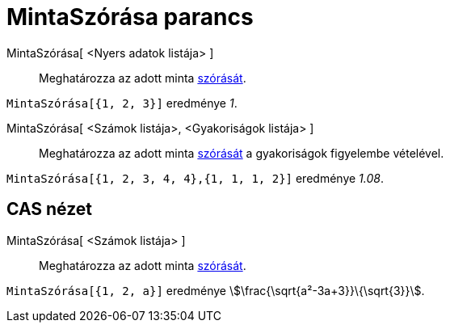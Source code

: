 = MintaSzórása parancs
:page-en: commands/SampleSD
ifdef::env-github[:imagesdir: /hu/modules/ROOT/assets/images]

MintaSzórása[ <Nyers adatok listája> ]::
  Meghatározza az adott minta http://hu.wikipedia.org/wiki/Szórás_(valósz%C3%ADnűség-szám%C3%ADtás)[szórását].

[EXAMPLE]
====

`++MintaSzórása[{1, 2, 3}]++` eredménye _1_.

====

MintaSzórása[ <Számok listája>, <Gyakoriságok listája> ]::
  Meghatározza az adott minta http://hu.wikipedia.org/wiki/Szórás_(valósz%C3%ADnűség-szám%C3%ADtás)[szórását] a
  gyakoriságok figyelembe vételével.

[EXAMPLE]
====

`++MintaSzórása[{1, 2, 3, 4, 4},{1, 1, 1, 2}]++` eredménye _1.08_.

====

== CAS nézet

MintaSzórása[ <Számok listája> ]::
  Meghatározza az adott minta http://hu.wikipedia.org/wiki/Szórás_(valósz%C3%ADnűség-szám%C3%ADtás)[szórását].

[EXAMPLE]
====

`++MintaSzórása[{1, 2, a}]++` eredménye stem:[\frac{\sqrt{a²-3a+3}}\{\sqrt{3}}].

====
